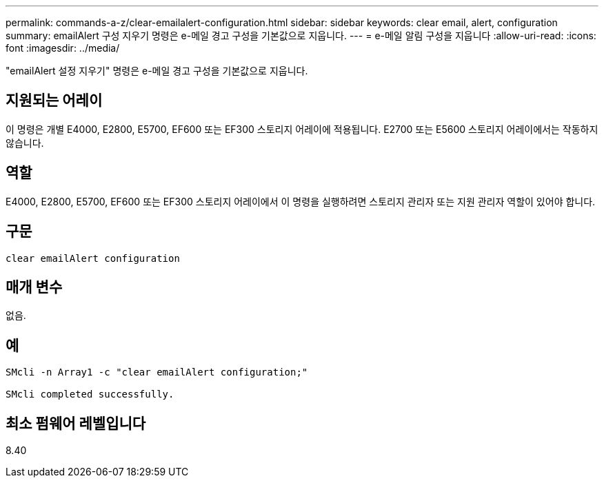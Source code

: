 ---
permalink: commands-a-z/clear-emailalert-configuration.html 
sidebar: sidebar 
keywords: clear email, alert, configuration 
summary: emailAlert 구성 지우기 명령은 e-메일 경고 구성을 기본값으로 지웁니다. 
---
= e-메일 알림 구성을 지웁니다
:allow-uri-read: 
:icons: font
:imagesdir: ../media/


[role="lead"]
"emailAlert 설정 지우기" 명령은 e-메일 경고 구성을 기본값으로 지웁니다.



== 지원되는 어레이

이 명령은 개별 E4000, E2800, E5700, EF600 또는 EF300 스토리지 어레이에 적용됩니다. E2700 또는 E5600 스토리지 어레이에서는 작동하지 않습니다.



== 역할

E4000, E2800, E5700, EF600 또는 EF300 스토리지 어레이에서 이 명령을 실행하려면 스토리지 관리자 또는 지원 관리자 역할이 있어야 합니다.



== 구문

[source, cli]
----
clear emailAlert configuration
----


== 매개 변수

없음.



== 예

[listing]
----

SMcli -n Array1 -c "clear emailAlert configuration;"

SMcli completed successfully.
----


== 최소 펌웨어 레벨입니다

8.40
